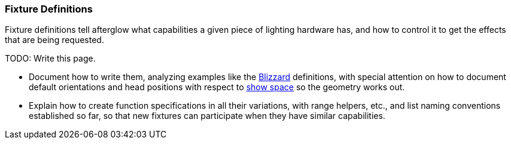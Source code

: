 [[fixture-definitions]]
Fixture Definitions
~~~~~~~~~~~~~~~~~~~

Fixture definitions tell afterglow what capabilities a given piece of
lighting hardware has, and how to control it to get the effects that are
being requested.

TODO: Write this page.

* Document how to write them, analyzing examples like the
http://deepsymmetry.org/afterglow/doc/afterglow.fixtures.blizzard.html[Blizzard]
definitions, with special attention on how to document default
orientations and head positions with respect to
link:show_space{outfilesuffix}#show-space[show space] so the geometry
works out.

* Explain how to create function specifications in all their variations,
with range helpers, etc., and list naming conventions established so
far, so that new fixtures can participate when they have similar
capabilities.
